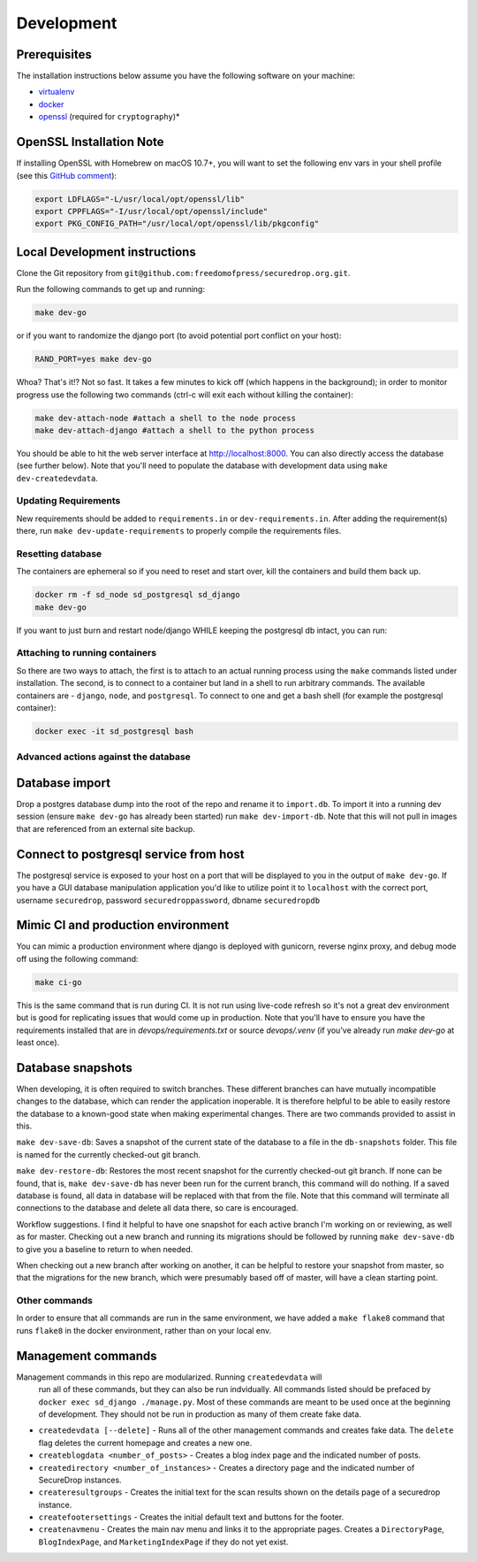 Development
=============

Prerequisites
-------------

The installation instructions below assume you have the following software on your machine:

* `virtualenv <http://www.virtualenv.org/en/latest/virtualenv.html#installation>`_
* `docker <https://docs.docker.com/engine/installation/>`_
* `openssl <https://www.openssl.org/>`_ (required for ``cryptography``)*

OpenSSL Installation Note
-------------------------

If installing OpenSSL with Homebrew on macOS 10.7+, you will want to set
the following env vars in your shell profile (see this `GitHub comment <https://github.com/pyca/cryptography/issues/2692#issuecomment-272773481>`_):

.. code:: bash

    export LDFLAGS="-L/usr/local/opt/openssl/lib"
    export CPPFLAGS="-I/usr/local/opt/openssl/include"
    export PKG_CONFIG_PATH="/usr/local/opt/openssl/lib/pkgconfig"

Local Development instructions
------------------------------

Clone the Git repository from ``git@github.com:freedomofpress/securedrop.org.git``.

Run the following commands to get up and running:

.. code:: bash

    make dev-go

or if you want to randomize the django port (to avoid potential port conflict on
your host):

.. code:: bash

    RAND_PORT=yes make dev-go

Whoa? That's it!? Not so fast. It takes a few minutes to kick off (which happens
in the background); in order to monitor progress use the following two commands
(ctrl-c will exit each without killing the container):

.. code:: bash

    make dev-attach-node #attach a shell to the node process
    make dev-attach-django #attach a shell to the python process

You should be able to hit the web server interface at http://localhost:8000.
You can also directly access the database (see further below). Note that you'll need
to populate the database with development data using ``make dev-createdevdata``.

Updating Requirements
+++++++++++++++++++++

New requirements should be added to ``requirements.in`` or ``dev-requirements.in``.
After adding the requirement(s) there, run ``make dev-update-requirements`` to
properly compile the requirements files.

Resetting database
++++++++++++++++++

The containers are ephemeral so if you need to reset and start over, kill
the containers and build them back up.

.. code:: bash

    docker rm -f sd_node sd_postgresql sd_django
    make dev-go

If you want to just burn and restart node/django WHILE keeping the postgresql db
intact, you can run:

.. code:: bash
    make dev-killapp
    make dev-go

Attaching to running containers
+++++++++++++++++++++++++++++++

So there are two ways to attach, the first is to attach to an actual running
process using the ``make`` commands listed under installation. The second, is to
connect to a container but land in a shell to run arbitrary commands. The
available containers are - ``django``, ``node``, and ``postgresql``. To connect to one
and get a bash shell (for example the postgresql container):

.. code:: bash

    docker exec -it sd_postgresql bash

Advanced actions against the database
+++++++++++++++++++++++++++++++++++++

Database import
---------------

Drop a postgres database dump into the root of the repo and rename it to
``import.db``. To import it into a running dev session (ensure ``make dev-go`` has
already been started) run ``make dev-import-db``. Note that this will not pull in
images that are referenced from an external site backup.


Connect to postgresql service from host
---------------------------------------

The postgresql service is exposed to your host on a port that will be displayed
to you in the output of ``make dev-go``. If you have a GUI
database manipulation application you'd like to utilize point it to ``localhost``
with the correct port, username ``securedrop``, password ``securedroppassword``, dbname ``securedropdb``


Mimic CI and production environment
-----------------------------------

You can mimic a production environment where django is deployed with gunicorn,
reverse nginx proxy, and debug mode off using the following command:

.. code:: bash

    make ci-go

This is the same command that is run during CI. It is not run using live-code
refresh so it's not a great dev environment but is good for replicating issues
that would come up in production. Note that you'll have to ensure you have the
requirements installed that are in `devops/requirements.txt` or source
`devops/.venv` (if you've already run `make dev-go` at least once).

Database snapshots
------------------

When developing, it is often required to switch branches.  These
different branches can have mutually incompatible changes to the
database, which can render the application inoperable.  It is
therefore helpful to be able to easily restore the database to a
known-good state when making experimental changes.  There are two
commands provided to assist in this.

``make dev-save-db``: Saves a snapshot of the current state of the
database to a file in the ``db-snapshots`` folder.  This file is named
for the currently checked-out git branch.

``make dev-restore-db``: Restores the most recent snapshot for the
currently checked-out git branch.  If none can be found, that is,
``make dev-save-db`` has never been run for the current branch, this
command will do nothing.  If a saved database is found, all data in
database will be replaced with that from the file.  Note that this
command will terminate all connections to the database and delete all
data there, so care is encouraged.

Workflow suggestions.  I find it helpful to have one snapshot for each
active branch I'm working on or reviewing, as well as for master.
Checking out a new branch and running its migrations should be
followed by running ``make dev-save-db`` to give you a baseline to
return to when needed.

When checking out a new branch after working on another, it can be
helpful to restore your snapshot from master, so that the migrations
for the new branch, which were presumably based off of master, will
have a clean starting point.

Other commands
++++++++++++++

In order to ensure that all commands are run in the same environment, we have
added a ``make flake8`` command that runs ``flake8`` in the docker environment,
rather than on your local env.

Management commands
-------------------

Management commands in this repo are modularized. Running ``createdevdata`` will
 run all of these commands, but they can also be run indvidually. All commands
 listed should be prefaced by ``docker exec sd_django ./manage.py``. Most of
 these commands are meant to be used once at the beginning of development.
 They should not be run in production as many of them create fake data.


* ``createdevdata [--delete]`` - Runs all of the other management commands and
  creates fake data. The ``delete`` flag deletes the current homepage and
  creates a new one.
* ``createblogdata <number_of_posts>`` - Creates a blog index page and the
  indicated number of posts.
* ``createdirectory <number_of_instances>`` - Creates a directory page and the
  indicated number of SecureDrop instances.
* ``createresultgroups`` - Creates the initial text for the scan results shown
  on the details page of a securedrop instance.
* ``createfootersettings`` - Creates the initial default text and buttons for
  the footer.
* ``createnavmenu`` - Creates the main nav menu and links it to the appropriate
  pages. Creates a ``DirectoryPage``, ``BlogIndexPage``, and ``MarketingIndexPage`` if they do not yet exist.
